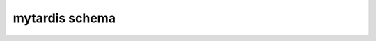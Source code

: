 mytardis schema
***************

.. argparse::
   :module: mytardisclient.argparser.__init__
   :func: get_parser
   :prog: mytardis
   :path: schema
